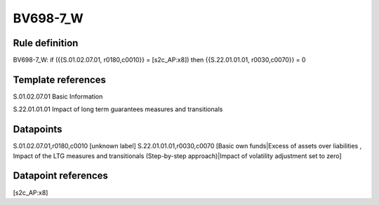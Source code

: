 =========
BV698-7_W
=========

Rule definition
---------------

BV698-7_W: if ({{S.01.02.07.01, r0180,c0010}} = [s2c_AP:x8]) then {{S.22.01.01.01, r0030,c0070}} = 0


Template references
-------------------

S.01.02.07.01 Basic Information

S.22.01.01.01 Impact of long term guarantees measures and transitionals


Datapoints
----------

S.01.02.07.01,r0180,c0010 [unknown label]
S.22.01.01.01,r0030,c0070 [Basic own funds|Excess of assets over liabilities , Impact of the LTG measures and transitionals (Step-by-step approach)|Impact of volatility adjustment set to zero]



Datapoint references
--------------------

[s2c_AP:x8]